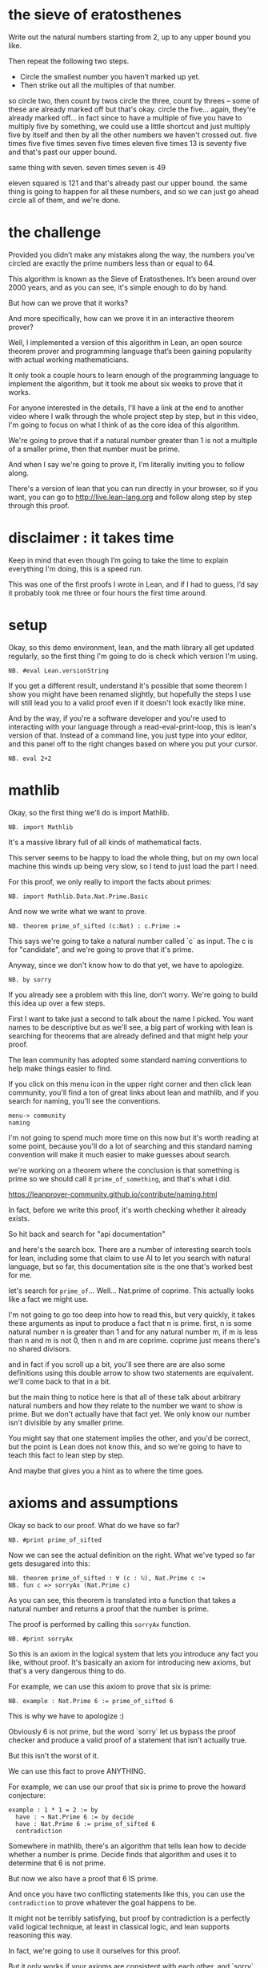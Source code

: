 
* the sieve of eratosthenes

Write out the natural numbers starting from 2, up to any upper bound you like.

Then repeat the following two steps.
- Circle the smallest number you haven’t marked up yet.
- Then strike out all the multiples of that number.

# write out 8x8 grid up to 64

so circle two, then count by twos
circle the three, count by threes -- some of these are already
  marked off but that's okay.
circle the five... again, they're already marked off... in fact
  since to have a multiple of five you have to multiply five by
  something, we could use a little shortcut and just multiply
  five by itself and then by all the other numbers we haven't crossed out.
  five times five
  five times seven
  five times eleven
  five times 13 is seventy five and that's past our upper bound.

same thing with seven.
  seven times seven is 49

eleven squared is 121 and that's already past our upper bound.
the same thing is going to happen for all these numbers, and so
we can just go ahead circle all of them, and we're done.

* the challenge

Provided you didn’t make any mistakes along the way, the numbers
you’ve circled are exactly the prime numbers less than or equal
to 64.

This algorithm is known as the Sieve of Eratosthenes. It’s been
around over 2000 years, and as you can see, it's simple enough to
do by hand.

But how can we prove that it works?

And more specifically, how can we prove it in an interactive theorem prover?

Well, I implemented a version of this algorithm in Lean, an open
source theorem prover and programming language that’s been gaining
popularity with actual working mathematicians.

It only took a couple hours to learn enough of the programming
language to implement the algorithm, but it took me about six weeks
to prove that it works.

For anyone interested in the details, I'll have a link at the end
to another video where I walk through the whole project step by step,
but in this video, I'm going to focus on what I think of as the core
idea of this algorithm.

We're going to prove that if a natural number greater than 1
is not a multiple of a smaller prime, then that number must
be prime.

And when I say we're going to prove it, I'm literally inviting you
to follow along.

There's a version of lean that you can run directly in your browser,
so if you want, you can go to http://live.lean-lang.org and follow
along step by step through this proof.

* disclaimer : it takes time

Keep in mind that even though I’m going to take the time to
explain everything I'm doing, this is a speed run.

This was one of the first proofs I wrote in Lean, and if
I had to guess, I’d say it probably took me three or four
hours the first time around.

* setup

Okay, so this demo environment, lean, and the math library all
get updated regularly, so the first thing I'm going to do is
check which version I'm using.

: NB. #eval Lean.versionString

If you get a different result,
understand it's possible that some theorem I show you might
have been renamed slightly, but hopefully the steps I use will
still lead you to a valid proof even if it doesn't look exactly
like mine.

And by the way, if you're a software developer and you're used
to interacting with your language through a read-eval-print-loop,
this is lean's version of that. Instead of a command line, you
just type into your editor, and this panel off to the right
changes based on where you put your cursor.

: NB. eval 2+2

* mathlib

Okay, so the first thing we'll do is import Mathlib.

: NB. import Mathlib

It's a massive library full of all kinds of mathematical facts.

This server seems to be happy to load the whole thing, but
on my own local machine this winds up being very slow, so
I tend to just load the part I need.

For this proof, we only really to import the facts about primes:

: NB. import Mathlib.Data.Nat.Prime.Basic

And now we write what we want to prove.

: NB. theorem prime_of_sifted (c:Nat) : c.Prime :=

This says we're going to take a natural number called `c` as
input. The c is for "candidate", and we're going to prove that it's prime.

Anyway, since we don't know how to do that yet, we have to apologize.

: NB. by sorry

If you already see a problem with this line, don't worry.
We're going to build this idea up over a few steps.

First I want to take just a second to talk about the name I picked.
You want names to be descriptive but as we'll see, a big part of working
with lean is searching for theorems that are already defined and that might
help your proof.

The lean community has adopted some standard naming conventions
to help make things easier to find.

If you click on this menu icon in the upper right corner and then click
lean community, you'll find a ton of great links about lean and mathlib,
and if you search for naming, you'll see the conventions.

: menu-> community
: naming

I'm not going to spend much more time on this now but it's worth reading
at some point, because you'll do a lot of searching and this standard
naming convention will make it much easier to make guesses about search.

# search for naming

we're working on a theorem where the conclusion is that something is prime
so we should call it =prime_of_something=, and that's what i did.

# so prime_of_something

https://leanprover-community.github.io/contribute/naming.html

In fact, before we write this proof, it's worth checking whether it already
exists.

So hit back and search for "api documentation"

and here's the search box. There are a number of interesting search tools
for lean, including some that claim to use AI to let you search with natural
language, but so far, this documentation site is the one that's worked
best for me.

let's search for =prime_of=... Well... Nat.prime of coprime.
This actually looks like a fact we might use.

I'm not going to go too deep into how to read this, but very quickly, it
takes these arguments as input to produce a fact that n is prime.
first, n is some natural number
n is greater than 1
and for any natural number m, if m is less than n and m is not 0, then n and m are coprime.
coprime just means there's no shared divisors.

and in fact if you scroll up a bit, you'll see there are are also some definitions
using this double arrow to show two statements are equivalent.
we'll come back to that in a bit.

but the main thing to notice here is that all of these talk about arbitrary natural
numbers and how they relate to the number we want to show is prime. But we don't
actually have that fact yet. We only know our number isn't divisible by any
smaller prime.

You might say that one statement implies the other, and you'd be correct,
but the point is Lean does not know this, and so we're going to have to
teach this fact to lean step by step.

And maybe that gives you a hint as to where the time goes.

* axioms and assumptions

Okay so back to our proof. What do we have so far?

: NB. #print prime_of_sifted

Now we can see the actual definition on the right.
What we've typed so far gets desugared into this:

: NB. theorem prime_of_sifted : ∀ (c : ℕ), Nat.Prime c :=
: NB. fun c => sorryAx (Nat.Prime c)

As you can see, this theorem is translated into a function
that takes a natural number and returns a proof that the
number is prime.

The proof is performed by calling this =sorryAx= function.

: NB. #print sorryAx

So this is an axiom in the logical system that lets you
introduce any fact you like, without proof. It's basically
an axiom for introducing new axioms, but that's a very
dangerous thing to do.

For example, we can use this axiom to prove that six is prime:

: NB. example : Nat.Prime 6 := prime_of_sifted 6

This is why we have to apologize :)

Obviously 6 is not prime, but the word `sorry` let us
bypass the proof checker and produce a valid proof of a
statement that isn't actually true.

But this isn't the worst of it.

We can use this fact to prove ANYTHING.

For example, we can use our proof that six is prime to prove
the howard conjecture:

: example : 1 * 1 = 2 := by
:   have : ¬ Nat.Prime 6 := by decide
:   have : Nat.Prime 6 := prime_of_sifted 6
:   contradiction

Somewhere in mathlib, there's an algorithm that tells
lean how to decide whether a number is prime. Decide
finds that algorithm and uses it to determine that 6
is not prime.

But now we also have a proof that 6 IS prime.

And once you have two conflicting statements like this,
you can use the =contradiction= to prove whatever the
goal happens to be.

It might not be terribly satisfying, but proof by contradiction
is a perfectly valid logical technique, at least in classical
logic, and lean supports reasoning this way.

In fact, we're going to use it ourselves for this proof.

But it only works if your axioms are consistent with each
other, and `sorry` let us introduce an inconsistent axiom.

So the bottom line is that a proof in lean doesn't count if
it uses sorry.

And so that's the point of this squiggly line. If you hover
over it, you'll see lean is warning you that the proof is using
sorry.

# delete howard "proof"

* why sorry?

Why allow sorry in the first place?

What sorry really means is "todo". Remember, proving any
statement in lean takes time - sometimes way more time than
you want to spend - so if you're going to spend a lot of time
proving something you might want to make sure that you actually
need it.

So you can introduce a temporary axiom with sorry, go on to
prove something with it, and then come back and fill in the
proof later.

But the danger is that the statement you promised to prove
might not be provable. Like in this case.

Right now, the only assumption we have is that c is a natural
number. But not all natural numbers are prime, so it is simply
not possible to produce a valid proof that c is prime.

we have to add a constraint that tells us something more about `c`.

: (hfac: ∀p < c, p.prime → ¬p∣c)

# format like this:
: theorem prime_of_sifted
:   (c:Nat) (hfac: ∀p < c, p.Prime → ¬p∣c)
: c.Prime := by sorry


`h` is for hypothesis. fac is for factor.

it says that if p is any prime number less than c, p
does not divide c. or in other words, c is not a
multiple of p.

and by the way, you type these symbols with the backslash character.
 backslash a-l-l to get forall
 backslash r for the right arrow
 backslash not for the not sign
 and backslash pipe for divides

these also all have plain ascii equivalents, but i'm not
going to tell you what they are. :)

To me, this statement is the core idea of a prime sieve.
by the time we go to put a circle around c, we've crossed
out the multiples of every prime number less than c. so c is
not a multiple of the smaller primes.

Of course now we get a type error on the bottom line, now because
we don't have a proof that 6 is not a multiple of any primes
smaller than it. And of course we can't supply such a proof
because it isn't rue.

We can still fake it by using `sorry` to generate an axiom.
But in general we want to remove our sorrows, not add to them.

** decide

It turns out that if we change the 6 to a 7, then the `decide` tactic can actually prove this fact for us.

: NB. example : Nat.Prime 7 := prime_of_sifted 7 (by decide)

In fact, we already saw that decide can just tell us directly whether
7 is prime, because the authors of mathlib provided an algorithm.

# cut and then re-paste everything but `(by decide)`

but when used as an argument, it's proving this hfac statement
for the number 7, and there's no pre-made algorithm lying around
to prove this. It's just synthesizing an algorithm on its own.

What if we try the same thing here?

# (try replacing sorry by decide)

No good. It's saying it can't produce statements that have
variables like c.

Now, as it turns out hfac is not enough, and it's still
not possible to prove this statement. We're going to need
one more assumption, but I'll give you some time to think
about what it might be.

It's possible that at some point, someone could write a tactic
smart enough to figure out what's needed here and generate
the complete proof for us once we provide it, but I'm not
aware of any tactics that are currently able to do this.

** possible error: impossible assumptions

One more point.

This example line isn't just for documentation.

It's also acting as a sanity check.

It's entirely possible to write an asusmption
that can never be filled in.

for example, here's an assumption that directly
contradicts hfac:

: (hfac2: ¬∀p < c, p.Prime → ¬p∣c)

it's not possible for both these statements to be
true, so it's still possible to derive a
contradiction here, and again prove any number
is prime.

In one sense, the damage this time is not so bad,
because if we notice the error on line 9 and attempt
to fill in the missing proof, we'll hopefully notice
we can't prove the second fact.

# add (by decide)

But imagine we didn't have line 9. And also imagine that
the contradiction wasn't so obvious.

For example, let's delete these two not signs. The contradiction
is still there, but now we'd have to work for it, and that's the
real danger: if you're not careful, you could easily waste an hour
trying to prove this statement.

So the example is serving as a sanity check.

Okay, so let's put it back:

# the following contains a bug. the c and p are swapped in the 'divides' clause
#+begin_src text
theorem prime_of_sifted
  (c:Nat) (hfac: ∀p < c, p.Prime → ¬c∣p)
: c.Prime := by sorry
#+end_src

and remove the extra parameter on line 9.

All good, right?

You still have to be careful, but at least we know it will be possible to
use this theorem.

Okay, so let's finally prove this.

If we put the cursor on line 5, right between the words 'by' and 'sorry', then
the info panel on the right tells us we have 1 goal.

* the proof
** rewriting the goal

If we put the cursor on line 5, right between the words 'by' and 'sorry', then
the info panel on the right tells us we have 1 goal.

these lines are the facts that are currently in scope, and the line with the turnstile is the goal we have to prove.

We can ask lean to show us some of the rules it knows about our goal
by doing a search:

: rw?

We saw these earlier when we were looking at the docs.
But what happened to that one about coprimes?

# switch over to docs

Well, =rw?= is only finding theorems that use an equal sign or this two-way arrow.
We can find the other rule with the =apply?= tactic.

But I'm going to stick to the proof I actually wrote.

Proving is a bit like solving a maze. Right now we're at a branch point,
and there's a bunch of different ways we can go.

Probably there are several of these rules that would help us, and
there's no definitive way to know which ones will make our task
easier and which ones will end in a dead end.

My intuition tells me that the coprime and square root variations might be
a bit more than we need, and probably any of these three versions of ~prime_def_lt~ would work. Somebody with a lot more experience than me on the lean chat said I was reinventing this minFac one.

But in the end you just have to try one, and I picked this one.

So now, for the purposes of this video, this one is the best for the
simple reason that I already know the way.

So that's =Nat.prime_def_lt= (the version with no apostrophes at the end),
and if I click on it, it copies the name of the theorem into the
proof, and rewrites the goal.

: rw [@Nat.prime_def_lt]

Let's read it. It says now we have to prove that C is greater than two,
and also for any number m less than c, if m divides c then m must be the
number one. Hopefully we can all agree this is a valid definition of a prime.

But again, we can't prove that some arbitrary
number c is greater than 2. All we know is that IF there's
a prime less than c, it's not a factor of c. But what about
the number 1? There are no primes less than one to feed into
the left side, so it dosen't matter what the right side says.
The number one fits this definition, and 1 is not prime.

But that's okay. We know we're crossing 1 off the list anyway,
so we can just make fact that c is greater than or equal to 2
one of our assumptions.

: (h2c: 2 ≤ c)

and now that we have this fact, we can use it to simplify the goal.

: simp[h2c]

And by the way, notice that the goal changes as you move the cursor
around. You can us e that to see exactly what changed at each step.

In this case, the And symbol and everything to the left went away,
and now we only have to show this part.

i'm going to copy this goal over to our proof and put the word
show in front of it.

: show ∀ m < c, m ∣ c → m = 1

In a way, this is like an executable comment. I'm mostly
putting it here to make the proof a little more readable,
but it also acts as an assertion about the state of the proof.

If I try changing this 1 to a 2, it complains, because it
doesn't match the goal:

...

You are allowed to make small changes, as long as Lean can tell
it's equivalent. For example, the `m` here is a local variable
introduced by the forall symbol, so we can change that to
something else if we like. I'll change it to an n.

: show ∀ n < c, n ∣ c → n = 1

Okay so now we've rewritten the original goal of proving c.Prime
to proving this statement.

It says for all n less than c, n divides c implies that n = 1.

But we can also think of this statement as the declaration of a
function that takes an argument named n and another argument
that is a proof that n divides c. And then the return type of
this function is a proof than n = 1.

In fact this whole example is a function call. It takes
these three arguments and returns the proof that c is prime.
That proof will be produced by =Nat.prime_def_lt=, and this
new line is the proof that we have to pass into it.

If you hover your mouse over the rewrite rule, you can see
that it's actually got a two-sided arrow in the middle. So
it's like a function that works both ways and in this case,
we're going right to left.

** making a plan

Okay so how can we prove this?

It says for all n where these two conditions are true,
prove n=1. We could write this as a standalone theorem and give it
a name, in which case the signature would look something like line 4
with names and types for each argument. (Yes, each proposition is a type.
If you can produce a value of this type, then that value acts as a proof
that the statement is true.)

Anyway, instead of writing a standalone theorem we can just give names
to the pieces directly.

: NB. intro n hnlc hndc

So now we have a natural number named n in scope, and a proof
that n is less than c, and another proof that n divides c.

And our goal is just to demonstrate from these facts that n must be equal to 1.

we could write the goal with 'show' again but i won't
I added line seven because the goal changed completely from line 5.
but line seven still has the thing we're trying to prove on screen.

okay, so how can we prove that given all these facts, n=1?

well, we can try asking rewrite again.

rw? ... lots of facts about one but nothing that's going to get us to our goal.

there are actually a bunch of search tactics like this.
you can write your own tactics that do all kinds of things,
and there are tactics that come with lean that can construct
whole proofs. But at least at the time I'm filming this, none
of them can yet solve this goal.

So we have no choice but to resort to thinking.

why would it be the case that n has to be 1? Well, our hfac assumption
tells us that if n is prime, it doesn't divide c.

but hndc tells us that n DOES divide c, so n can't be prime.

what happens if n is some other number greater than one,
like 10? We know 10 is smaller than c from `hnlc`. but
10 isn't prime.

the trick is to break n down into its prime factors,
so in this case, 2 and 5.

Another way of saying 10 divides c is that c is a multiple
of 10. but every multiple of 10 is divisible by 2 and 5.
But since 2 and 5 are primes less than 10, and 10 is less
than c, that means 2 and 5 are primes less than c, and
we know that primes less than c do not divide c.

We can actually use the same argument whether n is prime or not.
Even if n is prime, it still has a prime factor, because every
prime is divisible by itself.

* implementation
** proof by contradiction

Thankfully, Mathlib already knows that natural numbers greater
than one have a prime factor, so we won't have to prove this.
But we do have to find it. Earlier we had good luck finding theorems
with `rw?` because the goal was already about primes.

But here there's nothing specifically on screen that would
tell the automation we want to find a theorem about prime factors.

So instead we can search the docs:

: menu-> Lean community
: lean documentation

https://leanprover-community.github.io/mathlib4_docs/
"nat ex prime fac"
and find nothing.
but... "nat ex prime" turns up the thing we want

: have : ∃ (p : ℕ), Nat.Prime p ∧ p ∣ n := by exact?

the search fails because it requires a fact that something is not 1,
but we don't have that fact.

in fact that's the opposite of our goal.
this is a common pattern called a proof by contradiction.
we write this:

: NB. by_contra

this is just another tactic that someone defined.

now the goal is changed to false,
hypothesis that ¬n=1... you can tell it's anonymous
because the x is greyed out and it hahs this latin
cross character next to it.

the search succeeds, but if we try to expand it,
it fails beacuse this is not a real name. the fix is
to supply a name for the hypothesis to =by_contra=
and then use it.

: by_contra hn

also usually when you see the words =by exact= next to each
other, you can eliminate them.

** obtaining a prime factor

so now we have this fact that p exists but we don't know what it is.

but how could we?
how can we possibly know what p is if we don't even know what c is?
the answer is it doesn't matter what specific number p happens to be.
we told lean to assume we had c by using the intro tactic.
intro transforms a forall goal.
here we have an exists statement, and it's not the goal.
but there's another tactic called obtain that does what we want.
we can say obtain p := this

: obtain ⟨p,hp,hpn⟩ := this

we can consolidate a bit:

: obtain ⟨ p, hp, hpn ⟩ : ∃p, p.Prime ∧ p ∣ n := Nat.exists_prime_and_dvd hn

anyway, now we can rewrite `sorry` with the following:

: have : p∣c  := by exact?
: have : ¬p∣c := by exact?
: contradiction

Notice that in the `#print` line, we still have `sorry`. `Exact` with the
question mark is basically like sorry but has the side effect of printing
these search results.

Also, we have two different colors of squiggly lines here.
Lean proves the first one for us, but the second takes more work.

** completing the proof

Well remember the plan was to derive this from hfac. We know
p. is prime, so if we can show p is less than c we can get this fact.

so we can introduce an intermediate fact:

: have : p < c := by exact?

now line 16 succeeds but line 15 fails.

but surely if p divides n and n is less than c,
then n is less than c... right?

well, it's true but lean can't see it. we need to tell lean that p≤n
but it can't prove that either.

the problem is that n might be zero. zero has lots of factors.

: have : 0 < n := by exact?

but how can we prove 0 < n?

we know n is less than c and c is at least 2... so it should be obvious.

it's mostly true but there's no specific rule we can apply.

we can state that 0 < c expliictly,
and suddenly everything works.

and that's it, the proof is complete, but for speed and readability,
reasons you don't want to leave these searches in there.

* cleanup

so expand them all by clicking them and then clicking the try this on the right.

and then any time we see `by exact` we can remove it.

you can also nest these inside each other if you like to highlight the
structure of the argument.


what we normally think of as division and subtraction aren't total
functions on the natural numbers. there are no negatives and no
fractions, and no infinity or "not a number". but in lean,

#guard 0-1 = 0
#guard 1/0 = 0
#guard 1/2 = 0
#guard  1∣0
#guard ¬0∣1

#eval 0∣5 -> false


well if n isn't one then it might be zero.

have hnpos : 0 < n :=?
have hnpos : 0 < n := Nat.pos_of_dvd_of_pos hndc (Nat.zero_lt_of_lt h2c)


show taht you can choose to write
- `by omega` for 0 < c
- but `by exact` is kind of the best because
  you can see the actual rule being introduced
  and it's faster when your file gets very big.

- also you can inline:
- `by exact` can almost always be taken out, giving you a term proof (basically a function call)
- replace `this` with the actual definition
  (and now we're actually calling a function.)


import Mathlib.Tactic; by positivity
omega

tactics go away.
#print prime_sifted

and in fact, within the program, nothing actually happens here at runtime.
since proofs are types, pretty much all of the proof verification
happens at compile time.

* closing
- natural numbers game
- code walkthrough on other channel
- questions in the comments
- see you again soon




* -( temporary scraps that i may move to short "appendix" videos )
** scraps on initial search
*** 


If this notation is completely alien to you, let's read it.

This theorem is basically a program we can use to construct a proof that n is prime.
The colon separates the assumptions or arguments from the conclusion or the return value.
The return type is "Nat.Prime n", which is a proposition that this input variable n is prime.

The assumptions are inputs to the programs. n is of type Nat. This chalkboard N
is just another way to write the word "Nat" as far as lean is concerned.

h1 is proof that n is greater than 1. The convention in mathlib
is to prefer writing less than, even if it seems a little backwards.

h says tha for any natural number m, if m is less than n, and m is not zero,
then n is coprime to m. Coprime just means that m and n don't have any common
divisors except 1.

so this is in the ballpark of what we want to prove.

if we happen to scroll up a bit, we'll see another familiar statement.
this one seems to be talking about the square root shortcut we found earlier.

And there are some more.

But all of these talk about natural numbers, and so far we only know that
our candidate prime is not divisible by primes. So it seems like what we're
going to have to do is prove that

*** 
The h1 argument is a proof that n is greater than one. The convention in mathlib
is to prefer writing less than, even if it seems a little backwards.

But the real idea here is that this phrase `1 < n` is a type.
So if you want to use this, you have to pass in a natural number
for n, and then you have to pass in a value of this type.

Most programming languages don't have this concept, where the type of
one variable can be a statement about some other variable. It's called
dependent typing. In this case, the type of h1 depends on the value n.

If you've done any programming before, it's pretty easy to see what n is.

So if you pass in a natural number, that means at the programming level
you're passing in a pointer to an actual number in memory. But what does
a value of this type look like?

The answer is it doesn't look like anything at run time, and at compile time,
it's basically just a dummy value that serves as a proof that the statement is true.

Okay and then this h is just another statement. This statement says

These are inputs to the program.



what about sieve... lots of category theory stuff... this is way over my head.

(back)

scroll up and down a bit... actually this square root thing is kind of
like the shortcut we were taking by hand. so that might come in handy too.

And in fact there are a number of =prime_def_something= theorems. Good to know.

But if you notice, all of these are just talking about natural numbers less
than whatever we're concluding is prime. Whereas what we have is the fact
that

** scrap about =axiom=

Okay, so now this is a valid proof, but it's only valid because we've
bascially introduced this rule as an axiom.

sorryAx is an axiom for making axioms.

In fact, we could just be explicit and use the `axiom` keyword,
and call it a day.

: axiom prime_of_sifted (c:Nat) (hfac: ∀p < c, p.Prime → ¬p∣c)
: c.Prime

But unless you're inventing your own system of logic, you should
probably never use this keyword, because it has all the potential
problems of proof by sorry, without giving a warning.

# (undo)


** sidebar on llms
I imagine it might involve conveying the goal and assumptions
to a large language model trained on hundreds of years of
archived math papers and textbooks, but even now, the LLMs can't do it.
** scrap: proofs as programs
Okay, I want to point out one more thing before we move on.
theorems are just functions that return proofs, and possibly
take proofs as arguments.

in the example, we're calling `prime_of_sifted` and passing it
two arguments, the number seven, and an automatically generated
proof that forall p less than 7, p.prime implies not p divides seven.
Let's make this explicit for a moment. (just paste this in)

: theorem sifted_seven : ∀p < 7, p.Prime → ¬p∣7 := by decide
: #print sifted_seven
: example : Nat.Prime 7 := prime_of_sifted 7 sifted_seven
: example : Nat.Prime 7 := prime_of_sifted 7 (by decide)

if we look at what gets printed out over here, you can see
that `by decide` turns into this, and we can actually just
copy and paste it in, instead of using by decide or sifted_seven.

: (of_decide_eq_true (Eq.refl true))

This version looks like a function call because that's exactly what it is.
Under the hood, every proof is converted to this form.

The word `by` is a keyword that puts lean into tactic mode.
tatics are programs written in lean that generate terms.
decide is a tactic, sorry is a tactic. and we'll encounter a few
more along the way.

You can always put your cursor on this #print line to see what
the tactics we're using get compiled into.

You can also turn a term proof into a tactic proof by using the
words `by exact`. `exact` is a proof tactic that just wraps a proof
term, and any time you see `by exact` you can just delete those two words.

If any of that was overwhelming, don't worry about it. The key idea
is that statements like `hfac` are types, a value of that type
is a proof of the statement, and theorems are like functions
that return proofs.

** more about sorry





The point I wanted to make is that it's very possible to define
a theorem that takes as an argument that can never be true.

For example, we could easily put it (h:c<0) and sorry and
then try to write a proof that c is prime. In fact, it's
very possible that you could do that, because the statement
that c is less than 0 directly contradicts the statement that
c is a natural number, and so from these two assumptions you
can derive a contradiction and thus prove anything you want.

So this example line at the bottom is serving as something
like a sanity check. If we can write it without the word
sorry, it serves as proof that it's actually possible to
generate these arguments, and we're not about to spend
what could be several hours building a theorem you can't
actually use.

So now that we have our sanity check, let's write a proof!

now if we click to move the cursor before the word sorry, and
look over here on the right, we see that this statement
after the colon is copied after the turnstile.
actually it expanded it a tiny bity to Nat.Prime c but
those are just two different ways of writing the same thing.

the turnstile on the right indicates what we're trying to prove,
and the lines above it indicate the facts that are currently in scope.

Now as it turns out, Mathlib has a variety of definitions of prime numbers,
but it doesn't have any specific statement about smaller primes.

So our job is to find out what mathlib considers to be a valid definition
of primes, and somehow build a bridge between the facts we have and
whatever definition we pick.

** =scrap= fake 6 is prime

...

Okay, sorry I can't do it.

I was going to let this problem sit there on the screen for ten minutes.

There's still a problem.

Right now we can still prove 6 is prime.




